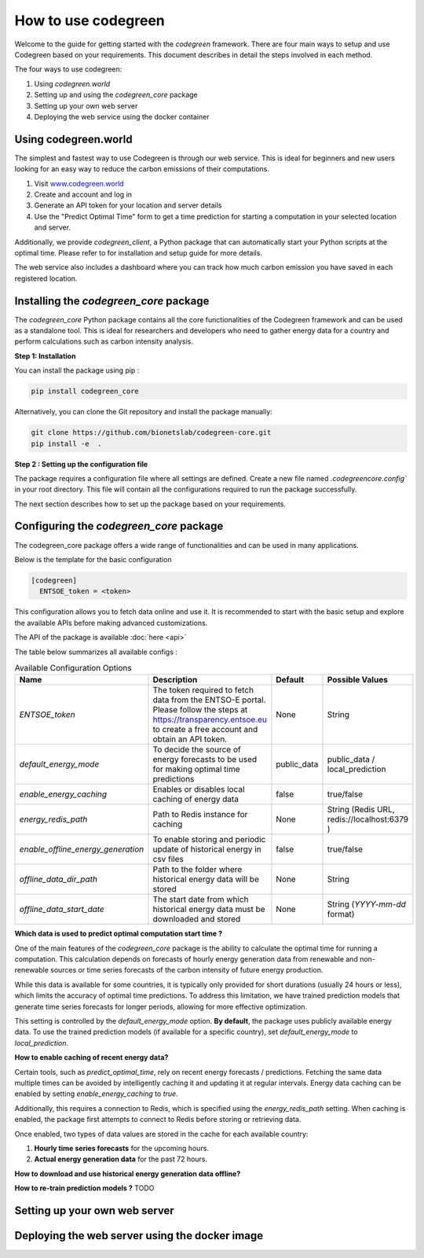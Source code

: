 .. getting_started:


How to use codegreen
=====================

Welcome to the guide for getting started with the `codegreen` framework. 
There are four main ways to setup and use Codegreen based on your requirements. 
This document describes in detail the steps involved in each method. 

The four ways to use codegreen:

1. Using `codegreen.world` 
2. Setting up and using the `codegreen_core` package
3. Setting up your own web server 
4. Deploying the web service using the docker container


Using codegreen.world
----------------------

The simplest and fastest way to use Codegreen is through our web service.
This is ideal for beginners and new users looking for an easy way to reduce the carbon emissions of their computations.

1. Visit `www.codegreen.world <https://www.codegreen.world>`_
2. Create and account and log in
3. Generate an API token for your location and server details
4. Use the "Predict Optimal Time" form to get a time prediction for starting a computation in your selected location and server.


Additionally, we  provide `codegreen_client`, a Python package that can automatically start your Python scripts at the optimal time. Please refer to for installation and setup guide for more details. 


The web service also includes a dashboard where you can track how much carbon emission you have saved in each registered location.


Installing the `codegreen_core` package
-----------------------------------------

The `codegreen_core` Python package contains all the core functionalities of the Codegreen framework and can be used as a standalone tool.  
This is ideal for researchers and  developers who need to gather energy data for a country and perform calculations such as carbon intensity analysis.

**Step 1: Installation**

You can install the package using pip : 

.. code-block:: python

  pip install codegreen_core

Alternatively, you can clone the Git repository and install the package manually:  

.. code-block:: bash

  git clone https://github.com/bionetslab/codegreen-core.git
  pip install -e  . 

**Step 2 : Setting up the configuration file**

The package requires a configuration file where all settings are defined.  Create a new file named `.codegreencore.config`` in your root directory. This file will contain all the configurations required to run the package successfully. 

The next section describes how to set up the package based on your requirements.  


Configuring the `codegreen_core` package
-----------------------------------------

The codegreen_core package offers a wide range of functionalities and can be used in many applications.

Below is the template for the basic configuration 

.. code-block:: bash

  [codegreen]
    ENTSOE_token = <token>

This configuration allows you to fetch data online and use it.  
It is recommended to start with the basic setup and explore the available APIs before making advanced customizations.  

The API of the package is available :doc:`here <api>`

The table below summarizes all available configs : 

.. list-table:: Available Configuration Options
   :header-rows: 1
   :widths: 20 50 10 20

   * - Name
     - Description
     - Default 
     - Possible Values
   * - `ENTSOE_token`
     - The token required to fetch data from the ENTSO-E portal. Please follow the steps at https://transparency.entsoe.eu to create a free account and obtain an API token.
     - None
     - String
   * - `default_energy_mode`
     - To decide the source of energy forecasts to be used for making optimal time predictions
     - public_data
     - public_data / local_prediction
   * - `enable_energy_caching`
     - Enables or disables local caching of energy data
     - false
     - true/false
   * - `energy_redis_path`
     - Path to Redis instance for caching
     - None
     - String (Redis URL, redis://localhost:6379 )
   * - `enable_offline_energy_generation`
     - To enable storing and periodic update of historical energy in csv files
     - false
     - true/false
   * - `offline_data_dir_path`
     - Path to the folder where historical energy data will be stored
     - None
     - String 
   * - `offline_data_start_date`
     - The start date from which historical energy data must be downloaded and stored
     - None
     - String (`YYYY-mm-dd` format) 

**Which data is used to predict optimal computation start time ?**

One of the main features of the `codegreen_core` package is the ability to calculate the optimal time for running a computation.  
This calculation depends on forecasts of hourly energy generation data from renewable and non-renewable sources or time series forecasts of the carbon intensity of future energy production.  

While this data is available for some countries, it is typically only provided for short durations (usually 24 hours or less), which limits the accuracy of optimal time predictions.  
To address this limitation, we have trained prediction models that generate time series forecasts for longer periods, allowing for more effective optimization.  

This setting is controlled by the `default_energy_mode` option. **By default**, the package uses publicly available energy data. To use the trained prediction models (if available for a specific country), set `default_energy_mode` to `local_prediction`.  

**How to enable caching of recent energy data?**

Certain tools, such as `predict_optimal_time`, rely on recent energy forecasts / predictions. Fetching the same data multiple times can be avoided by intelligently caching it and updating it at regular intervals.  
Energy data caching can be enabled by setting `enable_energy_caching` to `true`.  

Additionally, this requires a connection to Redis, which is specified using the `energy_redis_path` setting.  
When caching is enabled, the package first attempts to connect to Redis before storing or retrieving data.  

Once enabled, two types of data values are stored in the cache for each available country:  

1. **Hourly time series forecasts** for the upcoming hours.  
2. **Actual energy generation data** for the past 72 hours.


**How to download and use historical energy generation data offline?**



**How to re-train prediction models ?**
TODO


Setting up your own web server
--------------------------------



Deploying the web server using the docker image 
-----------------------------------------------
